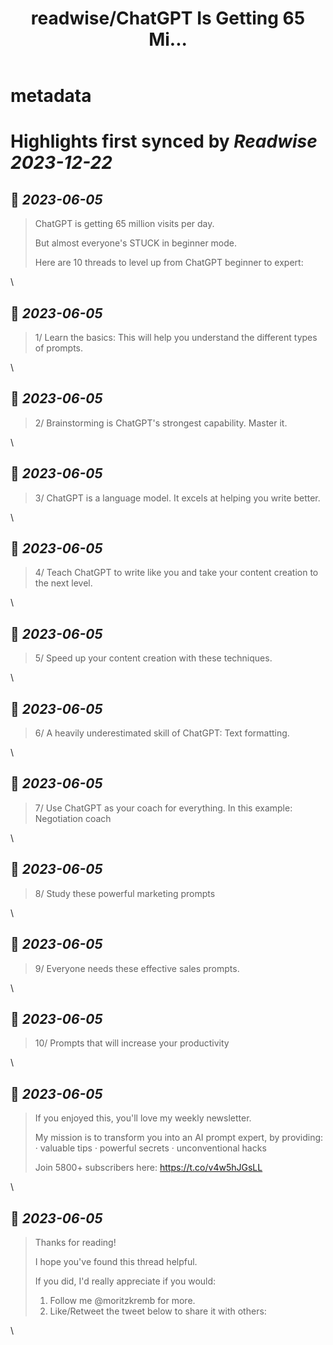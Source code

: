 :PROPERTIES:
:title: readwise/ChatGPT Is Getting 65 Mi...
:END:


* metadata
:PROPERTIES:
:author: [[moritzkremb on Twitter]]
:full-title: "ChatGPT Is Getting 65 Mi..."
:category: [[tweets]]
:url: https://twitter.com/moritzkremb/status/1665343897957203968
:image-url: https://pbs.twimg.com/profile_images/1679831685985075202/rmC9eVnN.jpg
:END:

* Highlights first synced by [[Readwise]] [[2023-12-22]]
** 📌 [[2023-06-05]]
#+BEGIN_QUOTE
ChatGPT is getting 65 million visits per day.

But almost everyone's STUCK in beginner mode.

Here are 10 threads to level up from ChatGPT beginner to expert: 
#+END_QUOTE\
** 📌 [[2023-06-05]]
#+BEGIN_QUOTE
1/ Learn the basics: This will help you understand the different types of prompts. 
#+END_QUOTE\
** 📌 [[2023-06-05]]
#+BEGIN_QUOTE
2/ Brainstorming is ChatGPT's strongest capability. Master it. 
#+END_QUOTE\
** 📌 [[2023-06-05]]
#+BEGIN_QUOTE
3/ ChatGPT is a language model. It excels at helping you write better. 
#+END_QUOTE\
** 📌 [[2023-06-05]]
#+BEGIN_QUOTE
4/ Teach ChatGPT to write like you and take your content creation to the next level. 
#+END_QUOTE\
** 📌 [[2023-06-05]]
#+BEGIN_QUOTE
5/ Speed up your content creation with these techniques. 
#+END_QUOTE\
** 📌 [[2023-06-05]]
#+BEGIN_QUOTE
6/ A heavily underestimated skill of ChatGPT: Text formatting. 
#+END_QUOTE\
** 📌 [[2023-06-05]]
#+BEGIN_QUOTE
7/ Use ChatGPT as your coach for everything. In this example: Negotiation coach 
#+END_QUOTE\
** 📌 [[2023-06-05]]
#+BEGIN_QUOTE
8/ Study these powerful marketing prompts 
#+END_QUOTE\
** 📌 [[2023-06-05]]
#+BEGIN_QUOTE
9/ Everyone needs these effective sales prompts. 
#+END_QUOTE\
** 📌 [[2023-06-05]]
#+BEGIN_QUOTE
10/ Prompts that will increase your productivity 
#+END_QUOTE\
** 📌 [[2023-06-05]]
#+BEGIN_QUOTE
If you enjoyed this, you'll love my weekly newsletter.

My mission is to transform you into an AI prompt expert, by providing:
· valuable tips
· powerful secrets
· unconventional hacks

Join 5800+ subscribers here:
https://t.co/v4w5hJGsLL 
#+END_QUOTE\
** 📌 [[2023-06-05]]
#+BEGIN_QUOTE
Thanks for reading!

I hope you've found this thread helpful.

If you did, I'd really appreciate if you would:
1. Follow me @moritzkremb for more.
2. Like/Retweet the tweet below to share it with others: 
#+END_QUOTE\